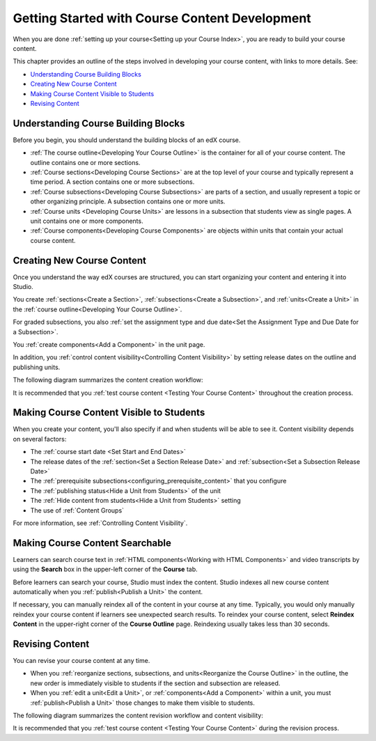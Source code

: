 .. _Getting Started with Course Content Development:

###############################################
Getting Started with Course Content Development
###############################################

When you are done :ref:`setting up your course<Setting up your Course Index>`,
you are ready to build your course content.

This chapter provides an outline of the steps involved in developing your
course content, with links to more details. See:

* `Understanding Course Building Blocks`_
* `Creating New Course Content`_
* `Making Course Content Visible to Students`_
* `Revising Content`_

.. _Understanding Course Building Blocks:

************************************************
Understanding Course Building Blocks
************************************************

Before you begin, you should understand the building blocks of an edX course.

* :ref:`The course outline<Developing Your Course Outline>` is the container
  for all of your course content. The outline contains one or more sections.
* :ref:`Course sections<Developing Course Sections>` are at the top level of
  your course and typically represent a time period. A section contains one or
  more subsections.
* :ref:`Course subsections<Developing Course Subsections>` are parts of a
  section, and usually represent a topic or other organizing principle. A
  subsection contains one or more units.
* :ref:`Course units <Developing Course Units>` are lessons in a subsection
  that students view as single pages. A unit contains one or more components.
* :ref:`Course components<Developing Course Components>` are objects within
  units that contain your actual course content.

.. _Creating New Course Content:

****************************************
Creating New Course Content
****************************************

Once you understand the way edX courses are structured, you can start
organizing your content and entering it into Studio.

You create :ref:`sections<Create a Section>`, :ref:`subsections<Create a
Subsection>`, and :ref:`units<Create a Unit>` in the :ref:`course
outline<Developing Your Course Outline>`.

For graded subsections, you also
:ref:`set the assignment type and due date<Set the Assignment Type and Due Date
for a Subsection>`.

You :ref:`create components<Add a Component>` in the unit
page.

In addition, you :ref:`control content visibility<Controlling Content
Visibility>` by setting release dates on the outline and publishing units.

The following diagram summarizes the content creation workflow:

.. image:: ../../../shared/images/workflow-create-content.png
 :alt: Diagram of the content creation process

It is recommended that you :ref:`test course content <Testing Your Course
Content>` throughout the creation process.

.. _Making Course Content Visible to Students:

*****************************************
Making Course Content Visible to Students
*****************************************

When you create your content, you'll also specify if and when students will be
able to see it. Content visibility depends on several factors:

* The :ref:`course start date <Set Start and End Dates>`
* The release dates of the :ref:`section<Set a Section Release Date>` and
  :ref:`subsection<Set a Subsection Release Date>`
* The :ref:`prerequisite subsections<configuring_prerequisite_content>` that
  you configure
* The :ref:`publishing status<Hide a Unit from Students>` of the unit
* The :ref:`Hide content from students<Hide a Unit from Students>` setting
* The use of :ref:`Content Groups`

For more information, see :ref:`Controlling Content Visibility`.

.. _Making Course Content Searchable:

***********************************
Making Course Content Searchable
***********************************

Learners can search course text in :ref:`HTML components<Working with HTML
Components>` and video transcripts by using the **Search** box in the upper-left
corner of the **Course** tab.

Before learners can search your course, Studio must index the content. Studio
indexes all new course content automatically when you :ref:`publish<Publish a
Unit>` the content.

If necessary, you can manually reindex all of the content in your course at any
time. Typically, you would only manually reindex your course content if learners
see unexpected search results. To reindex your course content, select **Reindex
Content** in the upper-right corner of the **Course Outline** page. Reindexing
usually takes less than 30 seconds.

.. _Revising Content:

****************************
Revising Content
****************************

You can revise your course content at any time.

* When you :ref:`reorganize sections, subsections, and units<Reorganize the
  Course Outline>` in the outline, the new order is immediately visible to
  students if the section and subsection are released.

* When you :ref:`edit a unit<Edit a Unit>`, or :ref:`components<Add a
  Component>` within a unit, you must :ref:`publish<Publish a Unit>` those
  changes to make them visible to students.

The following diagram summarizes the content revision workflow and content
visibility:

.. image:: ../../../shared/images/workflow-revise-content.png
 :alt: Diagram of the content creation process

It is recommended that you :ref:`test course content <Testing Your Course
Content>` during the revision process.
